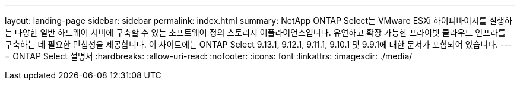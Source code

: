 ---
layout: landing-page 
sidebar: sidebar 
permalink: index.html 
summary: NetApp ONTAP Select는 VMware ESXi 하이퍼바이저를 실행하는 다양한 일반 하드웨어 서버에 구축할 수 있는 소프트웨어 정의 스토리지 어플라이언스입니다. 유연하고 확장 가능한 프라이빗 클라우드 인프라를 구축하는 데 필요한 민첩성을 제공합니다. 이 사이트에는 ONTAP Select 9.13.1, 9.12.1, 9.11.1, 9.10.1 및 9.9.1에 대한 문서가 포함되어 있습니다. 
---
= ONTAP Select 설명서
:hardbreaks:
:allow-uri-read: 
:nofooter: 
:icons: font
:linkattrs: 
:imagesdir: ./media/


